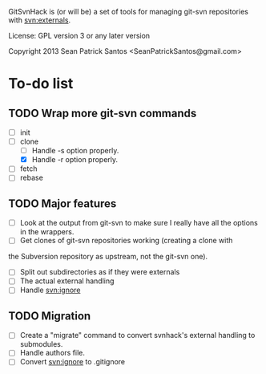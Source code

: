 
#+startup: content

GitSvnHack is (or will be) a set of tools for managing git-svn
repositories with svn:externals.

License: GPL version 3 or any later version

Copyright 2013 Sean Patrick Santos <SeanPatrickSantos@gmail.com>

* To-do list

** TODO Wrap more git-svn commands

   - [ ] init
   - [-] clone
     - [ ] Handle -s option properly.
     - [X] Handle -r option properly.
   - [ ] fetch
   - [ ] rebase

** TODO Major features

   - [ ] Look at the output from git-svn to make sure I really have all the
     options in the wrappers.
   - [ ] Get clones of git-svn repositories working (creating a clone with
   the Subversion repository as upstream, not the git-svn one).
   - [ ] Split out subdirectories as if they were externals
   - [ ] The actual external handling
   - [ ] Handle svn:ignore

** TODO Migration

   - [ ] Create a "migrate" command to convert svnhack's external handling
     to submodules.
   - [ ] Handle authors file.
   - [ ] Convert svn:ignore to .gitignore
